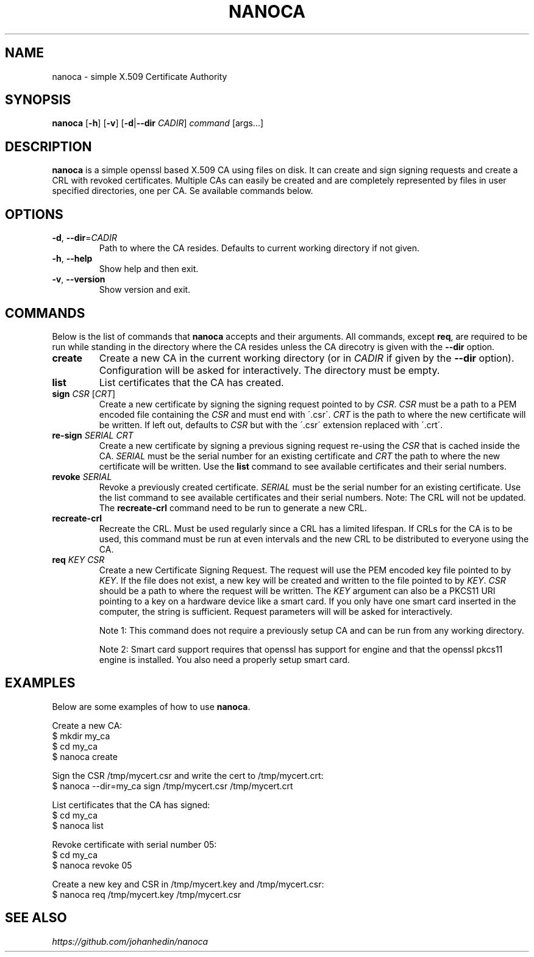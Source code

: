 .TH NANOCA 1 "01 January 2025" "1.4.1" "nanoca User Manual"

.SH NAME
nanoca \- simple X.509 Certificate Authority


.SH SYNOPSIS
.B nanoca
[\fB\-h\fR]
[\fB\-v\fR]
[\fB\-d\fR|\fB\-\-dir\fR \fICADIR\fR]
.IR command
[args...]


.SH DESCRIPTION
.B nanoca
is a simple openssl based X.509 CA using files on disk. It can
create and sign signing requests and create a CRL with revoked certificates.
Multiple CAs can easily be created and are completely represented by files
in user specified directories, one per CA. Se available commands below.


.SH OPTIONS
.TP
.BR \-d ", " \-\-dir =\fICADIR\fR
Path to where the CA resides. Defaults to current working directory if not given.

.TP
.BR \-h ", " \-\-help
Show help and then exit.

.TP
.BR \-v ", " \-\-version
Show version and exit.


.SH COMMANDS
Below is the list of commands that \fBnanoca\fR accepts and their arguments. All
commands, except \fBreq\fR, are required to be run while standing in the directory
where the CA resides unless the CA direcotry is given with the \fB\-\-dir\fR
option.

.TP
.BR create
Create a new CA in the current working directory (or in \fICADIR\fR if given by
the \fB--dir\fR option). Configuration will be asked for interactively. The
directory must be empty.

.TP
.BR list
List certificates that the CA has created.

.TP
\fBsign\fR \fICSR\fR [\fICRT\fR]
Create a new certificate by signing the signing request pointed to by \fICSR\fR.
\fICSR\fR must be a path to a PEM encoded file containing the \fICSR\fR and must
end with \'.csr\'. \fICRT\fR is the path to where the new certificate will be
written. If left out, defaults to \fICSR\fR but with the \'.csr\' extension
replaced with \'.crt\'.

.TP
\fBre-sign\fR \fISERIAL\fR \fICRT\fR
Create a new certificate by signing a previous signing request re-using the
\fICSR\fR that is cached inside the CA. \fISERIAL\fR must be the serial number
for an existing certificate and \fICRT\fR the path to where the new certificate
will be written. Use the \fBlist\fR command to see available certificates and
their serial numbers.

.TP
\fBrevoke\fR \fISERIAL\fR
Revoke a previously created certificate. \fISERIAL\fR must be the serial number
for an existing certificate. Use the list command to see available certificates
and their serial numbers. Note: The CRL will not be updated. The \fBrecreate-crl\fR
command need to be run to generate a new CRL.

.TP
.BR recreate-crl
Recreate the CRL. Must be used regularly since a CRL has a limited lifespan. If
CRLs for the CA is to be used, this command must be run at even intervals and
the new CRL to be distributed to everyone using the CA.

.TP
\fBreq\fR \fIKEY\fR \fICSR\fR
Create a new Certificate Signing Request. The request will use the PEM encoded
key file pointed to by \fIKEY\fR. If the file does not exist, a new key will be
created and written to the file pointed to by \fIKEY\fR. \fICSR\fR should
be a path to where the request will be written. The \fIKEY\fR argument can also
be a PKCS11 URI pointing to a key on a hardware device like a smart card. If
you only have one smart card inserted in the computer, the string \"pkcs11:\"
is sufficient. Request parameters will will be asked for interactively.

Note 1: This command does not require a previously setup CA and can be run from
any working directory.

Note 2: Smart card support requires that openssl has
support for engine and that the openssl pkcs11 engine is installed. You also
need a properly setup smart card.


.SH EXAMPLES
Below are some examples of how to use \fBnanoca\fR.

Create a new CA:
    $ mkdir my_ca
    $ cd my_ca
    $ nanoca create

Sign the CSR /tmp/mycert.csr and write the cert to /tmp/mycert.crt:
    $ nanoca --dir=my_ca sign /tmp/mycert.csr /tmp/mycert.crt

List certificates that the CA has signed:
    $ cd my_ca
    $ nanoca list

Revoke certificate with serial number 05:
    $ cd my_ca
    $ nanoca revoke 05

Create a new key and CSR in /tmp/mycert.key and /tmp/mycert.csr:
    $ nanoca req /tmp/mycert.key /tmp/mycert.csr


.SH SEE ALSO
\fIhttps://github.com/johanhedin/nanoca\fR
